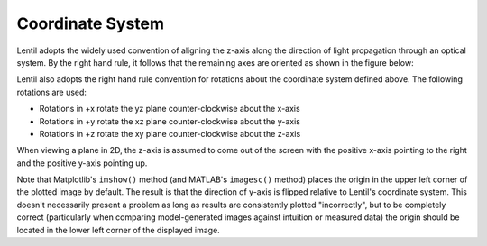 .. _user-guide.coordinate-system:

*****************
Coordinate System
*****************

.. |Pupil| replace:: :class:`~lentil.Pupil`
.. |Image| replace:: :class:`~lentil.Image`

Lentil adopts the widely used convention of aligning the z-axis along the direction
of light propagation through an optical system. By the right hand rule, it follows that
the remaining axes are oriented as shown in the figure below:

.. image:: /_static/img/coordinate_system.png
    :width: 500px
    :align: center


Lentil also adopts the right hand rule convention for rotations about the coordinate
system defined above. The following rotations are used:

* Rotations in +x rotate the yz plane counter-clockwise about the x-axis
* Rotations in +y rotate the xz plane counter-clockwise about the y-axis
* Rotations in +z rotate the xy plane counter-clockwise about the z-axis

When viewing a plane in 2D, the z-axis is assumed to come out of the screen with the
positive x-axis pointing to the right and the positive y-axis pointing up.

.. image:: /_static/img/coordinate_system_plot.png
    :width: 700px
    :align: center

Note that Matplotlib's ``imshow()`` method (and MATLAB's ``imagesc()`` method) places
the origin in the upper left corner of the plotted image by default. The result is that
the direction of y-axis is flipped relative to Lentil's coordinate system. This doesn't
necessarily present a problem as long as results are consistently plotted "incorrectly",
but to be completely correct (particularly when comparing model-generated images against
intuition or measured data) the origin should be located in the lower left corner of the
displayed image.
